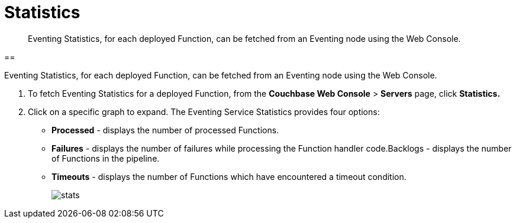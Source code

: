 [#eventing_statistics]
= Statistics

[abstract]
Eventing Statistics, for each deployed Function, can be fetched from an Eventing node using the Web Console.

[#section_aqb_qhn_n2b]
== 

Eventing Statistics, for each deployed Function, can be fetched from an Eventing node using the Web Console.

. To fetch Eventing Statistics for a deployed Function, from the *Couchbase Web Console* > *Servers* page, click *Statistics.*
. Click on a specific graph to expand.
The Eventing Service Statistics provides four options:
[#ul_gks_vhn_n2b]
 ** *Processed* - displays the number of processed Functions.
 ** *Failures* - displays the number of failures while processing the Function handler code.Backlogs - displays the number of Functions in the pipeline.
 ** *Timeouts* - displays the number of Functions which have encountered a timeout condition.
+
[#image_m5j_c3n_n2b]
image::stats.png[]
